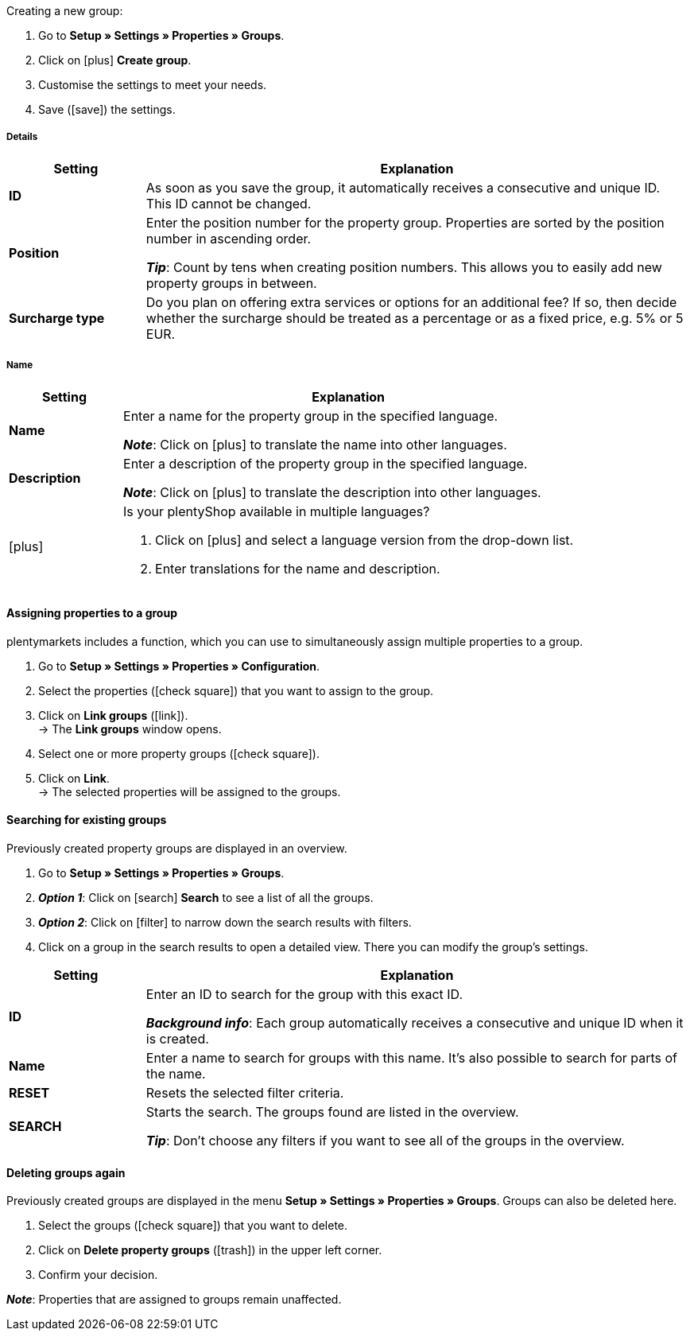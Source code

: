 [.instruction]
Creating a new group:

. Go to *Setup » Settings » Properties » Groups*.
//→ You will see an overview of the previously created groups.
. Click on icon:plus[role="darkGrey"] *Create group*.
. Customise the settings to meet your needs.
. Save (icon:save[role="darkGrey"]) the settings.

[#group-details]
===== Details

[cols="1,4a"]
|====
|Setting |Explanation

| *ID*
|As soon as you save the group, it automatically receives a consecutive and unique ID.
This ID cannot be changed.

| *Position*
|Enter the position number for the property group.
Properties are sorted by the position number in ascending order.
ifdef::item[]
If a variation has properties from multiple groups, then the groups will be displayed in ascending order.
endif::item[]
ifdef::crm[]
When a contact has properties from several groups, the groups are displayed in ascending order.
endif::crm[]
ifdef::stock[]
When a storage location has properties from several groups, the groups are displayed in ascending order.
endif::stock[]

*_Tip_*: Count by tens when creating position numbers. This allows you to easily add new property groups in between.

//hat die Positionsnummer eine Auswirkung für Varianten? Falls ja, dann diesen Text für item anzeigen lassen
//Which property group should be displayed first, second, third, etc? Enter a position number into this field.

ifdef::item[]
| *Group type*
|This option only applies to order properties of the type *None*.
How many additional options or services should your customers be able to choose from the group?

[cols="1,4a"]
!======

! *None*
!Your customers will see the order properties in the plentyShop.
However, they will not be able to choose anything.

! *Select*
!Your customers will see a drop-down list in the plentyShop.
They will be able to select one option only from the list.

! *Multiselect*
!Your customers will see check boxes in the plentyShop.
They will be able to select multiple options.
!======
endif::item[]
ifdef::stock,crm[]
| *Group type*
|Select the group type from the drop-down list.

[cols="1,4a"]
!======

! *None*
!Properties are not grouped by default.

! *Select*
!One of the grouped properties can be selected from the drop-down list.

! *Multiselect*
!Multiple properties can be selected.
!======
endif::stock,crm[]

| *Surcharge type*
|Do you plan on offering extra services or options for an additional fee?
If so, then decide whether the surcharge should be treated as a percentage or as a fixed price, e.g. 5% or 5 EUR.
|====

[#group-names]
===== Name

[cols="1,4a"]
|======
|Setting |Explanation

| *Name*
|Enter a name for the property group in the specified language.
ifdef::item[]
This name <<item/settings/properties#1500, can be made visible to customers>> in the plentyShop. It depends on how you design the layout with ShopBuilder.
//sichtbar im Webshop je nachdem wie man ShopBuilder konfiguriert?
//The description will be displayed if you place the cursor on the characteristic.
endif::item[]

*_Note_*: Click on icon:plus[role="darkGrey"] to translate the name into other languages.

| *Description*
|Enter a description of the property group in the specified language.
ifdef::item[]
This description <<item/settings/properties#1500, can be made visible to customers>> in the plentyShop. It depends on how you design the layout with ShopBuilder.

One possible application is to display an explanatory text for an order property group.
//sichtbar im Webshop je nachdem wie man ShopBuilder konfiguriert?
//The description will be displayed if you place the cursor on the characteristic.
endif::item[]

*_Note_*: Click on icon:plus[role="darkGrey"] to translate the description into other languages.

| icon:plus[role="darkGrey"]
|Is your plentyShop available in multiple languages?

. Click on icon:plus[role="darkGrey"] and select a language version from the drop-down list.
. Enter translations for the name and description.
|======

[#assign-properties-to-group]
==== Assigning properties to a group

plentymarkets includes a function, which you can use to simultaneously assign multiple properties to a group.

. Go to *Setup » Settings » Properties » Configuration*.
. Select the properties (icon:check-square[role="blue"]) that you want to assign to the group.
. Click on *Link groups* (icon:link[role="darkGrey"]). +
→ The *Link groups* window opens.
. Select one or more property groups (icon:check-square[role="blue"]).
. Click on *Link*. +
→ The selected properties will be assigned to the groups.

[#search-for-groups]
==== Searching for existing groups

Previously created property groups are displayed in an overview.

. Go to *Setup » Settings » Properties » Groups*.
. *_Option 1_*: Click on icon:search[role="blue"] *Search* to see a list of all the groups.
. *_Option 2_*: Click on icon:filter[role="darkGrey"] to narrow down the search results with filters.
. Click on a group in the search results to open a detailed view.
There you can modify the group’s settings.

//You can use filters to narrow down the search results and only see the groups that meet specific criteria.

[cols="1,4"]
|====
|Setting |Explanation

| *ID*
|Enter an ID to search for the group with this exact ID.

*_Background info_*: Each group automatically receives a consecutive and unique ID when it is created.

| *Name*
|Enter a name to search for groups with this name.
It’s also possible to search for parts of the name.

//*_Example_*: By entering “start”, you would find properties called “starting date” and “starter pack”.

| *RESET*
|Resets the selected filter criteria.

| *SEARCH*
|Starts the search. The groups found are listed in the overview.

*_Tip_*: Don’t choose any filters if you want to see all of the groups in the overview.
|====

[#delete-groups]
==== Deleting groups again

Previously created groups are displayed in the menu *Setup » Settings » Properties » Groups*.
Groups can also be deleted here.

. Select the groups (icon:check-square[role="blue"]) that you want to delete.
. Click on *Delete property groups* (icon:trash[role="darkGrey"]) in the upper left corner.
. Confirm your decision.

*_Note_*: Properties that are assigned to groups remain unaffected.
